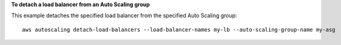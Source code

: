 **To detach a load balancer from an Auto Scaling group**

This example detaches the specified load balancer from the specified Auto Scaling group::

   aws autoscaling detach-load-balancers --load-balancer-names my-lb --auto-scaling-group-name my-asg 
